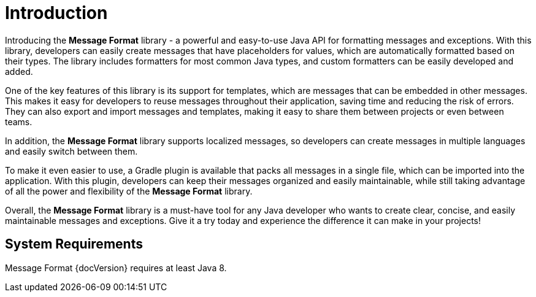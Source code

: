 = Introduction
:navtitle: Introduction

Introducing the *Message Format* library - a powerful and easy-to-use Java API for formatting
messages and exceptions. With this library, developers can easily create messages that have
placeholders for values, which are automatically formatted based on their types. The library
includes formatters for most common Java types, and custom formatters can be easily developed and
added.

One of the key features of this library is its support for templates, which are messages that can
be embedded in other messages. This makes it easy for developers to reuse messages throughout their
application, saving time and reducing the risk of errors. They can also export and import messages
and templates, making it easy to share them between projects or even between teams.

In addition, the *Message Format* library supports localized messages, so developers can create
messages in multiple languages and easily switch between them.

To make it even easier to use, a Gradle plugin is available that packs all messages in a single
file, which can be imported into the application. With this plugin, developers can keep their
messages organized and easily maintainable, while still taking advantage of all the power and
flexibility of the *Message Format* library.

Overall, the *Message Format* library is a must-have tool for any Java developer who wants to
create clear, concise, and easily maintainable messages and exceptions. Give it a try today and
experience the difference it can make in your projects!


== System Requirements

Message Format {docVersion} requires at least Java 8.
